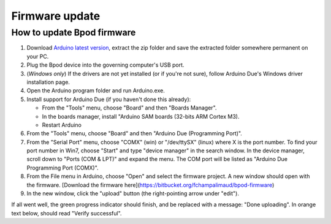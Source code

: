 
.. _firmware_update-label:

***************
Firmware update
***************

How to update Bpod firmware
===========================

1. Download `Arduino latest version <https://www.arduino.cc/en/Main/Software>`_, extract the zip folder and save the extracted folder somewhere permanent on your PC.
2. Plug the Bpod device into the governing computer's USB port.
3. (*Windows only*) If the drivers are not yet installed (or if you're not sure), follow Arduino Due's Windows driver installation page.
4. Open the Arduino program folder and run Arduino.exe.
5. Install support for Arduino Due (if you haven't done this already):

   * From the "Tools" menu, choose "Board" and then "Boards Manager".
   * In the boards manager, install "Arduino SAM boards (32-bits ARM Cortex M3).
   * Restart Arduino

6. From the "Tools" menu, choose "Board" and then "Arduino Due (Programming Port)".
7. From the "Serial Port" menu, choose "COMX" (win) or "/dev/ttySX" (linux) where X is the port number. To find your port number in Win7, choose "Start" and type "device manager" in the search window. In the device manager, scroll down to "Ports (COM & LPT)" and expand the menu. The COM port will be listed as "Arduino Due Programming Port (COMX)".
8. From the File menu in Arduino, choose "Open" and select the firmware project. A new window should open with the firmware. [Download the firmware here](https://bitbucket.org/fchampalimaud/bpod-firmware)
9. In the new window, click the "upload" button (the right-pointing arrow under "edit").

If all went well, the green progress indicator should finish, and be replaced with a message: "Done uploading". In orange text below, should read "Verify successful".
